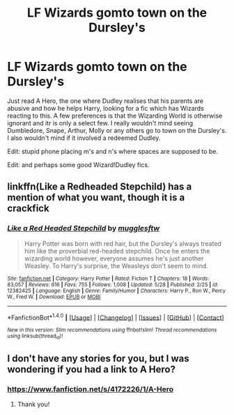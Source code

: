 #+TITLE: LF Wizards gomto town on the Dursley's

* LF Wizards gomto town on the Dursley's
:PROPERTIES:
:Score: 1
:DateUnix: 1496428187.0
:DateShort: 2017-Jun-02
:FlairText: Request
:END:
Just read A Hero, the one where Dudley realises that his parents are abusive and how he helps Harry, looking for a fic which has Wizards reacting to this. A few preferences is that the Wizarding World is otherwise ignorant and itr is only a select few. I really wouldn't mind seeing Dumbledore, Snape, Arthur, Molly or any others go to town on the Dursley's. I also wouldn't mind if it involved a redeemed Dudley.

Edit: stupid phone placing m's and n's where spaces are supposed to be.

Edit: and perhaps some good Wizard!Dudley fics.


** linkffn(Like a Redheaded Stepchild) has a mention of what you want, though it is a crackfick
:PROPERTIES:
:Author: Imborednow
:Score: 2
:DateUnix: 1496682065.0
:DateShort: 2017-Jun-05
:END:

*** [[http://www.fanfiction.net/s/12382425/1/][*/Like a Red Headed Stepchild/*]] by [[https://www.fanfiction.net/u/4497458/mugglesftw][/mugglesftw/]]

#+begin_quote
  Harry Potter was born with red hair, but the Dursley's always treated him like the proverbial red-headed stepchild. Once he enters the wizarding world however, everyone assumes he's just another Weasley. To Harry's surprise, the Weasleys don't seem to mind.
#+end_quote

^{/Site/: [[http://www.fanfiction.net/][fanfiction.net]] *|* /Category/: Harry Potter *|* /Rated/: Fiction T *|* /Chapters/: 18 *|* /Words/: 83,057 *|* /Reviews/: 616 *|* /Favs/: 755 *|* /Follows/: 1,008 *|* /Updated/: 5/28 *|* /Published/: 2/25 *|* /id/: 12382425 *|* /Language/: English *|* /Genre/: Family/Humor *|* /Characters/: Harry P., Ron W., Percy W., Fred W. *|* /Download/: [[http://www.ff2ebook.com/old/ffn-bot/index.php?id=12382425&source=ff&filetype=epub][EPUB]] or [[http://www.ff2ebook.com/old/ffn-bot/index.php?id=12382425&source=ff&filetype=mobi][MOBI]]}

--------------

*FanfictionBot*^{1.4.0} *|* [[[https://github.com/tusing/reddit-ffn-bot/wiki/Usage][Usage]]] | [[[https://github.com/tusing/reddit-ffn-bot/wiki/Changelog][Changelog]]] | [[[https://github.com/tusing/reddit-ffn-bot/issues/][Issues]]] | [[[https://github.com/tusing/reddit-ffn-bot/][GitHub]]] | [[[https://www.reddit.com/message/compose?to=tusing][Contact]]]

^{/New in this version: Slim recommendations using/ ffnbot!slim! /Thread recommendations using/ linksub(thread_id)!}
:PROPERTIES:
:Author: FanfictionBot
:Score: 2
:DateUnix: 1496682094.0
:DateShort: 2017-Jun-05
:END:


** I don't have any stories for you, but I was wondering if you had a link to A Hero?
:PROPERTIES:
:Author: littlemisjiff
:Score: 1
:DateUnix: 1496491556.0
:DateShort: 2017-Jun-03
:END:

*** [[https://www.fanfiction.net/s/4172226/1/A-Hero]]
:PROPERTIES:
:Score: 1
:DateUnix: 1496494488.0
:DateShort: 2017-Jun-03
:END:

**** Thank you!
:PROPERTIES:
:Author: littlemisjiff
:Score: 1
:DateUnix: 1496501602.0
:DateShort: 2017-Jun-03
:END:

